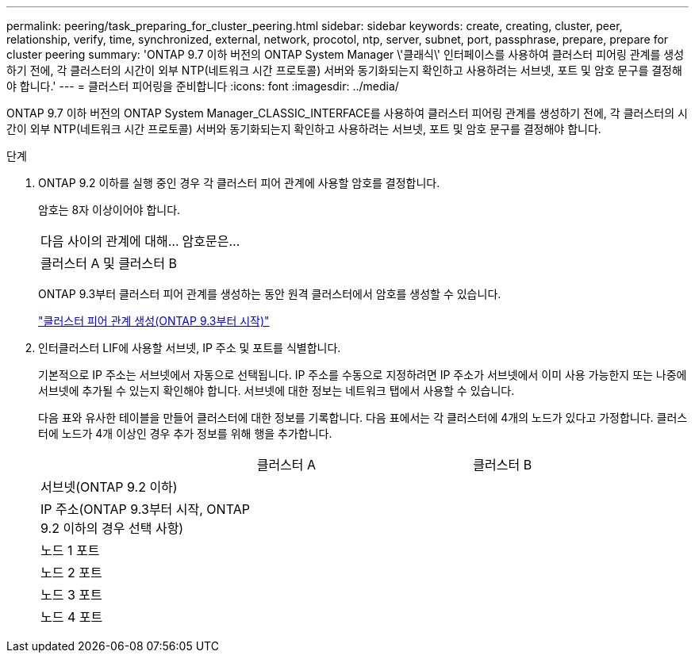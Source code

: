 ---
permalink: peering/task_preparing_for_cluster_peering.html 
sidebar: sidebar 
keywords: create, creating, cluster, peer, relationship, verify, time, synchronized, external, network, procotol, ntp, server, subnet, port, passphrase, prepare, prepare for cluster peering 
summary: 'ONTAP 9.7 이하 버전의 ONTAP System Manager \'클래식\' 인터페이스를 사용하여 클러스터 피어링 관계를 생성하기 전에, 각 클러스터의 시간이 외부 NTP(네트워크 시간 프로토콜) 서버와 동기화되는지 확인하고 사용하려는 서브넷, 포트 및 암호 문구를 결정해야 합니다.' 
---
= 클러스터 피어링을 준비합니다
:icons: font
:imagesdir: ../media/


[role="lead"]
ONTAP 9.7 이하 버전의 ONTAP System Manager_CLASSIC_INTERFACE를 사용하여 클러스터 피어링 관계를 생성하기 전에, 각 클러스터의 시간이 외부 NTP(네트워크 시간 프로토콜) 서버와 동기화되는지 확인하고 사용하려는 서브넷, 포트 및 암호 문구를 결정해야 합니다.

.단계
. ONTAP 9.2 이하를 실행 중인 경우 각 클러스터 피어 관계에 사용할 암호를 결정합니다.
+
암호는 8자 이상이어야 합니다.

+
|===


| 다음 사이의 관계에 대해... | 암호문은... 


 a| 
클러스터 A 및 클러스터 B
 a| 

|===
+
ONTAP 9.3부터 클러스터 피어 관계를 생성하는 동안 원격 클러스터에서 암호를 생성할 수 있습니다.

+
link:task_creating_cluster_peer_relationship_starting_with_ontap_9_3.html["클러스터 피어 관계 생성(ONTAP 9.3부터 시작)"]

. 인터클러스터 LIF에 사용할 서브넷, IP 주소 및 포트를 식별합니다.
+
기본적으로 IP 주소는 서브넷에서 자동으로 선택됩니다. IP 주소를 수동으로 지정하려면 IP 주소가 서브넷에서 이미 사용 가능한지 또는 나중에 서브넷에 추가될 수 있는지 확인해야 합니다. 서브넷에 대한 정보는 네트워크 탭에서 사용할 수 있습니다.

+
다음 표와 유사한 테이블을 만들어 클러스터에 대한 정보를 기록합니다. 다음 표에서는 각 클러스터에 4개의 노드가 있다고 가정합니다. 클러스터에 노드가 4개 이상인 경우 추가 정보를 위해 행을 추가합니다.

+
|===


|  | 클러스터 A | 클러스터 B 


 a| 
서브넷(ONTAP 9.2 이하)
 a| 
 a| 



 a| 
IP 주소(ONTAP 9.3부터 시작, ONTAP 9.2 이하의 경우 선택 사항)
 a| 
 a| 



 a| 
노드 1 포트
 a| 
 a| 



 a| 
노드 2 포트
 a| 
 a| 



 a| 
노드 3 포트
 a| 
 a| 



 a| 
노드 4 포트
 a| 
 a| 

|===

